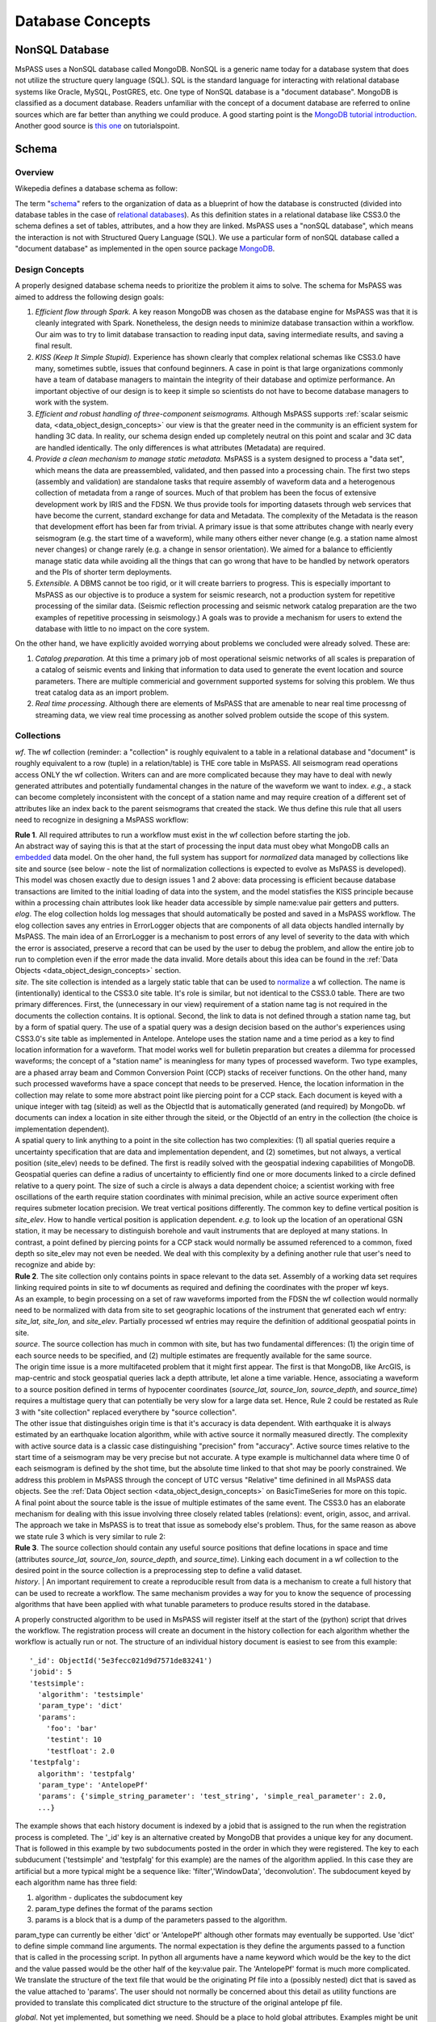 .. _database_concepts:

Database Concepts
========================

NonSQL Database
------------------------

| MsPASS uses a NonSQL database called MongoDB.   NonSQL is a generic
  name today for a database system that does not utilize the structure
  query language (SQL).  SQL is the standard language for interacting
  with relational database systems like Oracle, MySQL, PostGRES, etc.  
  One type of NonSQL database is a "document database".  MongoDB is
  classified as a document database.   Readers unfamiliar with the
  concept of a document database are referred to online sources which
  are far better than anything we could produce.   A good starting point
  is the `MongoDB tutorial
  introduction <https://docs.mongodb.com/manual/introduction/>`__.  
  Another good source is `this
  one <https://www.tutorialspoint.com/mongodb/index.htm>`__ on
  tutorialspoint.

Schema
---------------

Overview
~~~~~~~~~~

Wikepedia defines a database schema as follow: 

| The term "`schema <https://en.wiktionary.org/wiki/schema>`__" refers
  to the organization of data as a blueprint of how the database is
  constructed (divided into database tables in the case of `relational
  databases <https://en.wikipedia.org/wiki/Relational_databases>`__). 
  As this definition states in a relational database like CSS3.0 the
  schema defines a set of tables, attributes, and a how they are
  linked.   MsPASS uses a "nonSQL database", which means the interaction
  is not with Structured Query Language (SQL).   We use a particular
  form of nonSQL database called a "document database" as implemented in
  the open source package `MongoDB <https://www.mongodb.com/>`__. 

Design Concepts
~~~~~~~~~~~~~~~~~

A properly designed database schema needs to prioritize the problem it
aims to solve.   The schema for MsPASS was aimed to address the
following design goals:

#. *Efficient flow through Spark.* A key reason MongoDB was chosen as
   the database engine for MsPASS was that it is cleanly integrated with
   Spark.   Nonetheless, the design needs to minimize database
   transaction within a workflow.   Our aim was to try to limit database
   transaction to reading input data, saving intermediate results, and
   saving a final result.  
#. *KISS (Keep It Simple Stupid).* Experience has shown clearly that
   complex relational schemas like CSS3.0 have many, sometimes subtle,
   issues that confound beginners.  A case in point is that large
   organizations commonly have a team of database managers to maintain
   the integrity of their database and optimize performance.   An
   important objective of our design is to keep it simple so scientists
   do not have to become database managers to work with the system.
#. *Efficient and robust handling of three-component seismograms.*
   Although MsPASS supports :ref:`scalar seismic
   data, <data_object_design_concepts>` our view is that the
   greater need in the community is an efficient system for handling 3C
   data.   In reality, our schema design ended up completely neutral on
   this point and scalar and 3C data are handled identically.  The only
   differences is what attributes (Metadata) are required.
#. *Provide a clean mechanism to manage static metadata.* MsPASS is a
   system designed to process a "data set", which means the data are
   preassembled, validated, and then passed into a processing chain.  
   The first two steps (assembly and validation) are standalone tasks
   that require assembly of waveform data and a heterogenous collection
   of metadata from a range of sources.   Much of that problem has been
   the focus of extensive development work by IRIS and the FDSN.   We
   thus provide tools for importing datasets through web services that
   have become the current, standard exchange for data and Metadata.  
   The complexity of the Metadata is the reason that development effort
   has been far from trivial.   A primary issue is that some attributes
   change with nearly every seismogram (e.g. the start time of a
   waveform), while many others either never change (e.g. a station name
   almost never changes) or change rarely (e.g. a change in sensor
   orientation).  We aimed for a balance to efficiently manage static
   data while avoiding all the things that can go wrong that have to be
   handled by network operators and the PIs of shorter term
   deployments. 
#. *Extensible.* A DBMS cannot be too rigid, or it will create
   barriers to progress.  This is especially important to MsPASS as our
   objective is to produce a system for seismic research, not a
   production system for repetitive processing of the similar data.
   (Seismic reflection processing and seismic network catalog
   preparation are the two examples of repetitive processing in
   seismology.)  A goals was to provide a mechanism for users to extend
   the database with little to no impact on the core system. 

| On the other hand, we have explicitly avoided worrying about problems
  we concluded were already solved.  These are:

#. *Catalog preparation.*   At this time a primary job of most
   operational seismic networks of all scales is preparation of a
   catalog of seismic events and linking that information to data used
   to generate the event location and source parameters.  There are
   multiple commericial and government supported systems for solving
   this problem.   We thus treat catalog data as an import problem.
#. *Real time processing*.   Although there are elements of MsPASS that
   are amenable to near real time processng of streaming data, we view
   real time processing as another solved problem outside the scope of
   this system.  

Collections
~~~~~~~~~~~~~

*wf*.  The wf collection (reminder:  a "collection" is roughly
equivalent to a table in a relational database and "document" is roughly
equivalent to a row (tuple) in a relation/table) is THE core table in
MsPASS.  All seismogram read operations access ONLY the wf collection. 
Writers can and are more complicated because they may have to deal with
newly generated attributes and potentially fundamental changes in the
nature of the waveform we want to index.  *e.g.*, a stack can become
completely inconsistent with the concept of a station name and may
require creation of a different set of attributes like an index back to
the parent seismograms that created the stack.   We thus define this
rule that all users need to recognize in designing a MsPASS workflow:

| **Rule 1**.  All required attributes to run a workflow must exist in the
  wf collection before starting the job.  

| An abstract way of saying this is that at the start of processing the
  input data must obey what MongoDB calls an
  `embedded <https://docs.mongodb.com/manual/core/data-model-design/>`__
  data model.  On the oher hand, the full system has support for
  *normalized* data managed by collections like site and source (see
  below - note the list of normalization collections is expected to
  evolve as MsPASS is developed). 

| This model was chosen exactly due to design issues 1 and 2 above: 
  data processing is efficient because database transactions are limited
  to the initial loading of data into the system, and the model
  statisfies the KISS principle because within a processing chain
  attributes look like header data accessible by simple name:value pair
  getters and putters.

| *elog*.   The elog collection holds log messages that should
  automatically be posted and saved in a MsPASS workflow.  The elog
  collection saves any entries in ErrorLogger objects that are
  components of all data objects handled internally by MsPASS.   The
  main idea of an ErrorLogger is a mechanism to post errors of any level
  of severity to the data with which the error is associated, preserve a
  record that can be used by the user to debug the problem, and allow
  the entire job to run to completion even if the error made the data
  invalid.  More details about this idea can be found in the :ref:`Data
  Objects <data_object_design_concepts>` section.

| *site*. The site collection is intended as a largely static table
  that can be used to
  `normalize <https://docs.mongodb.com/manual/core/data-model-design/>`__
  a wf collection.   The name is (intentionally) identical to the CSS3.0
  site table.   It's role is similar, but not identical to the CSS3.0
  table.  There are two primary differences.  First, the (unnecessary in
  our view) requirement of a station name tag is not required in the
  documents the collection contains.  It is optional.  Second, the link
  to data is not defined through a station name tag, but by a form of
  spatial query.  The use of a spatial query was a design decision based
  on the author's experiences using CSS3.0's site table as implemented
  in Antelope.   Antelope uses the station name and a time period as a
  key to find location information for a waveform.   That model works
  well for bulletin preparation but creates a dilemma for processed
  waveforms;  the concept of a "station name" is meaningless for many
  types of processed waveform.  Two type examples, are a phased array
  beam and Common Conversion Point (CCP) stacks of receiver functions.  
  On the other hand, many such processed waveforms have a space concept
  that needs to be preserved.  Hence, the location information in the
  collection may relate to some more abstract point like  piercing point
  for a CCP stack.   Each document is keyed with a unique integer with
  tag (siteid) as well as the ObjectId that is automatically generated
  (and required) by MongoDb.   wf documents can index a location in site
  either through the siteid, or the ObjectId of an entry in the
  collection (the choice is implementation dependent).   

| A spatial query to link anything to a point in the site collection has
  two complexities:  (1) all spatial queries require a uncertainty
  specification that are data and implementation dependent, and (2)
  sometimes, but not always, a vertical position (site_elev) needs to be
  defined.  The first is readily solved with the geospatial indexing
  capabilities of MongoDB.   Geospatial queries can define a radius of
  uncertainty to efficiently find one or more documents linked to a
  circle defined relative to a query point.  The size of such a circle
  is always a data dependent choice;  a scientist working with free
  oscillations of the earth require station coordinates with minimal
  precision, while an active source experiment often requires submeter
  location precision.   We treat vertical positions differently.  The
  common key to define vertical position is *site_elev*.   How to handle
  vertical position is application dependent.  *e.g.* to look up the
  location of an operational GSN station, it may be necessary to
  distinguish borehole and vault instruments that are deployed at many
  stations.   In contrast, a point defined by piercing points for a CCP
  stack would normally be assumed referenced to a common, fixed depth so
  site_elev may not even be needed.  We deal with this complexity by a
  defining another rule that user's need to recognize and abide by:

| **Rule 2**. The site collection only contains points in space relevant to
  the data set.   Assembly of a working data set requires linking
  required points in site to wf documents as required and defining the
  coordinates with the proper wf keys.  

| As an example, to begin processing on a set of raw waveforms imported
  from the FDSN the wf collection would normally need to be normalized
  with data from site to set geographic locations of the instrument that
  generated each wf entry:  *site_lat, site_lon,* and *site_elev*.  
  Partially processed wf entries may require the definition of
  additional geospatial points in site.

| *source*. The source collection has much in common with site, but
  has two fundamental differences:  (1) the origin time of each source
  needs to be specified, and (2) multiple estimates are frequently
  available for the same source.  

| The origin time issue is a more multifaceted problem that it might
  first appear.  The first is that MongoDB, like ArcGIS, is map-centric
  and stock geospatial queries lack a depth attribute, let alone a time
  variable.   Hence, associating a waveform to a source position defined
  in terms of hypocenter coordinates (*source_lat, source_lon,
  source_depth*, and *source_time*) requires a multistage query that can
  potentially be very slow for a large data set.   Hence, Rule 2 could
  be restated as Rule 3 with "site collection" replaced everythere by
  "source collection". 

| The other issue that distinguishes origin time is that it's accuracy
  is data dependent.   With earthquake it is always estimated by an
  earthquake location algorithm, while with active source it normally
  measured directly.  The complexity with active source data is a
  classic case distinguishing "precision" from "accuracy".   Active
  source times relative to the start time of a seismogram may be very
  precise but not accurate.  A type example is multichannel data where
  time 0 of each seismogram is defined by the shot time, but the
  absolute time linked to that shot may be poorly constrained.   We
  address this problem in MsPASS through the concept of UTC versus
  "Relative" time definined in all MsPASS data objects.  See the :ref:`Data
  Object section <data_object_design_concepts>` on BasicTimeSeries
  for more on this topic.

| A final point about the source table is the issue of multiple
  estimates of the same event.   The CSS3.0 has an elaborate mechanism
  for dealing with this issue involving three closely related tables
  (relations):  event, origin, assoc, and arrival.   The approach we
  take in MsPASS is to treat that issue as somebody else's problem.  
  Thus, for the same reason as above we state rule 3 which is very
  similar to rule 2:

| **Rule 3**.  The source collection should contain any useful source
  positions that define locations in space and time (attributes
  *source_lat, source_lon, source_depth*, and *source_time*).  Linking
  each document in a wf collection to the desired point in the source
  collection is a preprocessing step to define a valid dataset.
  
| *history*. | An important requirement to create a reproducible result from data is a mechanism to create a full history that can be used to recreate a workflow.  The same mechanism provides a way for you to know the sequence of processing algorithms that have been applied with what tunable parameters to produce results stored in the database.  

A properly constructed algorithm to be used in MsPASS will register itself at the start of the (python) script that drives the workflow.   The registration process will create an document in the history collection for each algorithm whether the workflow is actually run or not.  The structure of an individual history document is easiest to see from this example:

::

  '_id': ObjectId('5e3fecc021d9d7571de83241')
  'jobid': 5
  'testsimple':
    'algorithm': 'testsimple'
    'param_type': 'dict'
    'params': 
      'foo': 'bar'
      'testint': 10
      'testfloat': 2.0
  'testpfalg': 
    algorithm': 'testpfalg'
    'param_type': 'AntelopePf'
    'params': {'simple_string_parameter': 'test_string', 'simple_real_parameter': 2.0, 
    ...} 


The example shows that each history document is indexed by a jobid that is assigned to the run when the registration process is completed.  The '_id' key is an alternative created by MongoDB that provides a unique key for any document.  That is followed in this example by two subdocuments posted in the order in which they were registered.  The key to each subducument ('testsimple' and 'testpfalg' for this example) are the names of the algorithm applied.   In this case they are artificial but a more typical might be a sequence like: 'filter','WindowData', 'deconvolution'. The subdocument keyed by each algorithm name has three field: 

1.  algorithm - duplicates the subdocument key
2. param_type defines the format of the params section
#. params is a block that is a dump of the parameters passed to the algorithm.

param_type can currently be either 'dict' or 'AntelopePf' although other formats may eventually be supported.  Use 'dict' to define simple command line arguments.  The normal expectation is they define the arguments passed to a function that is called in the processing script.  In python all arguments have a name keyword which would be the key to the dict and the value passed would be the other half of the key:value pair.  The 'AntelopePf' format is much more complicated.  We translate the structure of the text file that would be the originating Pf file into a (possibly nested) dict that is saved as the value attached to 'params'.  The user should not normally be concerned about this detail as utility functions are provided to translate this complicated dict structure to the structure of the original antelope pf file. 


| *global*.  Not yet implemented, but something we need.  Should be a
  place to hold global attributes.  Examples might be unit definitions,
  space tolerance for site information, space-time tolerance for events,
  and an alternative to yaml storage of data stored now in mspass.yaml.   
